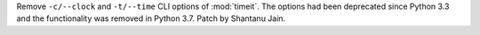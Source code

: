 Remove ``-c/--clock`` and ``-t/--time`` CLI options of :mod:`timeit`.
The options had been deprecated since Python 3.3 and the functionality
was removed in Python 3.7. Patch by Shantanu Jain.
